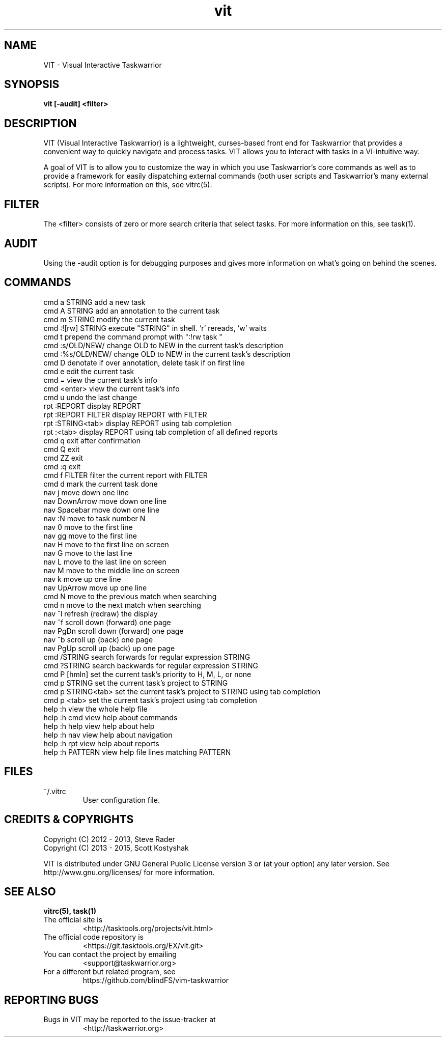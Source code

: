 .TH vit 1 "" "" "User Manuals"

.SH NAME
VIT \- Visual Interactive Taskwarrior

.SH SYNOPSIS
.B vit [-audit] <filter>

.SH DESCRIPTION
VIT (Visual Interactive Taskwarrior) is a lightweight, curses-based front end
for Taskwarrior that provides a convenient way to quickly navigate and process
tasks. VIT allows you to interact with tasks in a Vi-intuitive way.

A goal of VIT is to allow you to customize the way in which you use
Taskwarrior's core commands as well as to provide a framework for easily
dispatching external commands (both user scripts and Taskwarrior's many
external scripts). For more information on this, see vitrc(5).

.SH FILTER
The <filter> consists of zero or more search criteria that select tasks.  For
more information on this, see task(1).

.SH AUDIT
Using the -audit option is for debugging purposes and gives more information
on what's going on behind the scenes.

.SH COMMANDS

 cmd   a STRING        add a new task
 cmd   A STRING        add an annotation to the current task
 cmd   m STRING        modify the current task
 cmd   :![rw] STRING   execute "STRING" in shell. 'r' rereads, 'w' waits
 cmd   t               prepend the command prompt with ":!rw task "
 cmd   :s/OLD/NEW/     change OLD to NEW in the current task's description
 cmd   :%s/OLD/NEW/    change OLD to NEW in the current task's description
 cmd   D               denotate if over annotation, delete task if on first line
 cmd   e               edit the current task
 cmd   =               view the current task's info
 cmd   <enter>         view the current task's info
 cmd   u               undo the last change
 rpt   :REPORT         display REPORT
 rpt   :REPORT FILTER  display REPORT with FILTER
 rpt   :STRING<tab>    display REPORT using tab completion
 rpt   :<tab>          display REPORT using tab completion of all defined reports
 cmd   q               exit after confirmation
 cmd   Q               exit
 cmd   ZZ              exit
 cmd   :q              exit
 cmd   f FILTER        filter the current report with FILTER
 cmd   d               mark the current task done
 nav   j               move down one line
 nav   DownArrow       move down one line
 nav   Spacebar        move down one line
 nav   :N              move to task number N
 nav   0               move to the first line
 nav   gg              move to the first line
 nav   H               move to the first line on screen
 nav   G               move to the last line
 nav   L               move to the last line on screen
 nav   M               move to the middle line on screen
 nav   k               move up one line
 nav   UpArrow         move up one line
 cmd   N               move to the previous match when searching
 cmd   n               move to the next match when searching
 nav   ^l              refresh (redraw) the display
 nav   ^f              scroll down (forward) one page
 nav   PgDn            scroll down (forward) one page
 nav   ^b              scroll up (back) one page
 nav   PgUp            scroll up (back) up one page
 cmd   /STRING         search forwards for regular expression STRING
 cmd   ?STRING         search backwards for regular expression STRING
 cmd   P [hmln]        set the current task's priority to H, M, L, or none
 cmd   p STRING        set the current task's project to STRING
 cmd   p STRING<tab>   set the current task's project to STRING using tab completion
 cmd   p <tab>         set the current task's project using tab completion
 help  :h              view the whole help file
 help  :h cmd          view help about commands
 help  :h help         view help about help
 help  :h nav          view help about navigation
 help  :h rpt          view help about reports
 help  :h PATTERN      view help file lines matching PATTERN

.SH FILES

.TP
~/.vitrc
User configuration file.

.SH "CREDITS & COPYRIGHTS"
.PP
Copyright (C) 2012 - 2013, Steve Rader
.br
Copyright (C) 2013 - 2015, Scott Kostyshak


VIT is distributed under GNU General Public License version 3 or (at your
option) any later version. See
http://www.gnu.org/licenses/ for more information.

.SH SEE ALSO
.BR vitrc(5),
.BR task(1)

.TP
The official site is
<http://tasktools.org/projects/vit.html>

.TP
The official code repository is
<https://git.tasktools.org/EX/vit.git>

.TP
You can contact the project by emailing
<support@taskwarrior.org>

.TP
For a different but related program, see
https://github.com/blindFS/vim-taskwarrior

.SH REPORTING BUGS
.TP
Bugs in VIT may be reported to the issue-tracker at
<http://taskwarrior.org>

